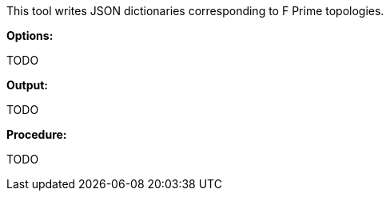 This tool writes JSON dictionaries corresponding to F Prime topologies.

*Options:*

TODO

*Output:*

TODO

*Procedure:*

TODO